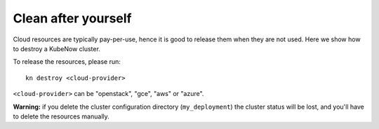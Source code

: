 Clean after yourself
--------------------

Cloud resources are typically pay-per-use, hence it is good to release them when they are not used. Here we show how to destroy a KubeNow cluster.

To release the resources, please run::

  kn destroy <cloud-provider>

``<cloud-provider>`` can be "openstack", "gce", "aws" or "azure".

**Warning:** if you delete the cluster configuration directory (``my_deployment``) the cluster status will be lost, and you'll have to delete the resources manually.

